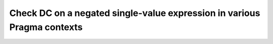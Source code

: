 Check DC on a negated single-value expression in various Pragma contexts
========================================================================

.. qmlink:: TCIndexImporter

   *


